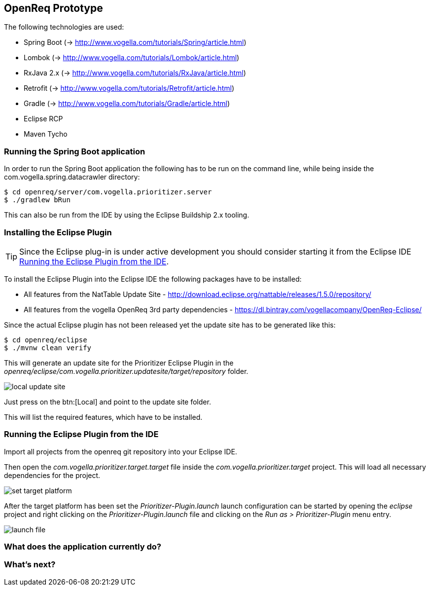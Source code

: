 == OpenReq Prototype

The following technologies are used:

* Spring Boot (-> http://www.vogella.com/tutorials/Spring/article.html)
* Lombok (-> http://www.vogella.com/tutorials/Lombok/article.html)
* RxJava 2.x (-> http://www.vogella.com/tutorials/RxJava/article.html)
* Retrofit (-> http://www.vogella.com/tutorials/Retrofit/article.html)
* Gradle (-> http://www.vogella.com/tutorials/Gradle/article.html)
* Eclipse RCP
* Maven Tycho

[[running-with-gradle]]
=== Running the Spring Boot application

In order to run the Spring Boot application the following has to be run on the command line, while being inside the com.vogella.spring.datacrawler directory:

[source, console]
----
$ cd openreq/server/com.vogella.prioritizer.server
$ ./gradlew bRun
----

This can also be run from the IDE by using the Eclipse Buildship 2.x tooling.

=== Installing the Eclipse Plugin

[TIP]
====
Since the Eclipse plug-in is under active development you should consider starting it from the Eclipse IDE <<Eclise-Plugin-Running-From-IDE>>.
====

To install the Eclipse Plugin into the Eclipse IDE the following packages have to be installed:

* All features from the NatTable Update Site - http://download.eclipse.org/nattable/releases/1.5.0/repository/
* All features from the vogella OpenReq 3rd party dependencies - https://dl.bintray.com/vogellacompany/OpenReq-Eclipse/

Since the actual Eclipse plugin has not been released yet the update site has to be generated like this:

[source, console]
----
$ cd openreq/eclipse
$ ./mvnw clean verify
----

This will generate an update site for the Prioritizer Eclipse Plugin in the _openreq/eclipse/com.vogella.prioritizer.updatesite/target/repository_ folder.

image::local_update_site.png[]

Just press on the btn:[Local] and point to the update site folder.

This will list the required features, which have to be installed.

[[Eclise-Plugin-Running-From-IDE]]
=== Running the Eclipse Plugin from the IDE

Import all projects from the openreq git repository into your Eclipse IDE.

Then open the _com.vogella.prioritizer.target.target_ file inside the _com.vogella.prioritizer.target_ project.
This will load all necessary dependencies for the project.

image::set_target_platform.png[]

After the target platform has been set the _Prioritizer-Plugin.launch_ launch configuration can be started by opening the _eclipse_ project and right clicking on the _Prioritizer-Plugin.launch_ file and clicking on the _Run as > Prioritizer-Plugin_ menu entry.

image::launch-file.png[]

=== What does the application currently do?



=== What's next?



